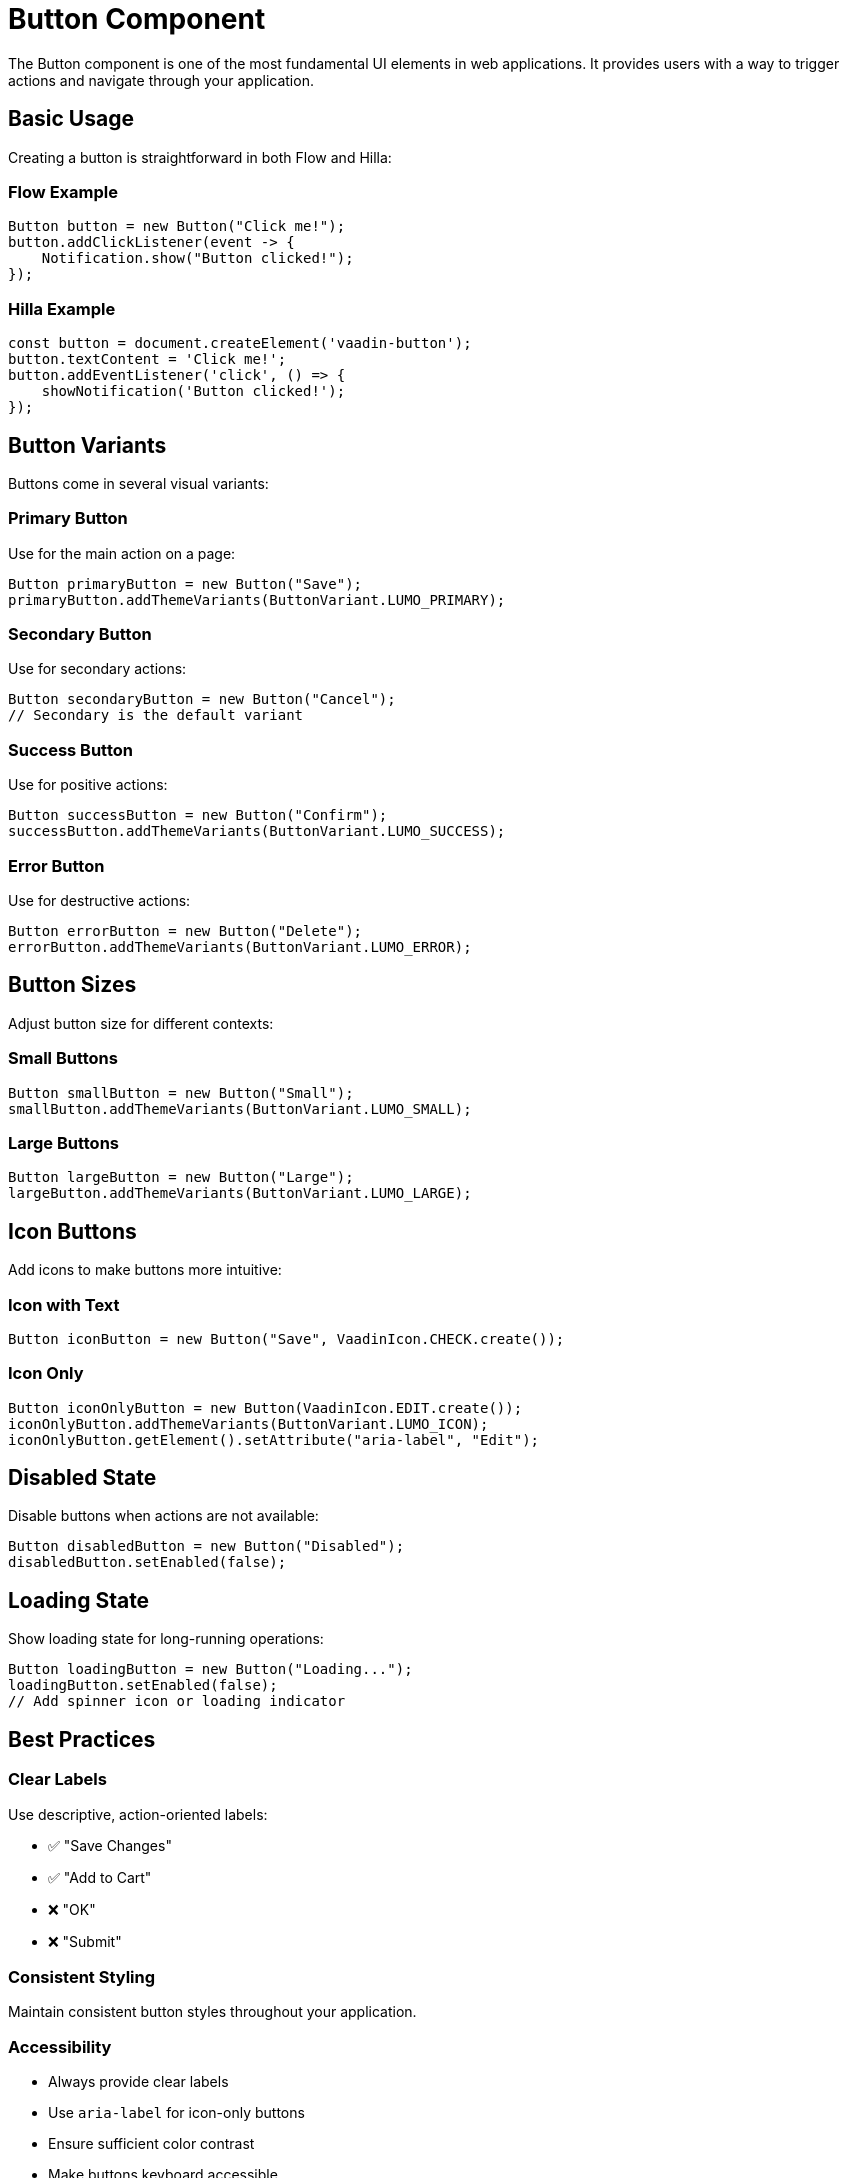 = Button Component

The Button component is one of the most fundamental UI elements in web applications. It provides users with a way to trigger actions and navigate through your application.

== Basic Usage

Creating a button is straightforward in both Flow and Hilla:

=== Flow Example

[source,java]
----
Button button = new Button("Click me!");
button.addClickListener(event -> {
    Notification.show("Button clicked!");
});
----

=== Hilla Example

[source,typescript]
----
const button = document.createElement('vaadin-button');
button.textContent = 'Click me!';
button.addEventListener('click', () => {
    showNotification('Button clicked!');
});
----

== Button Variants

Buttons come in several visual variants:

=== Primary Button

Use for the main action on a page:

[source,java]
----
Button primaryButton = new Button("Save");
primaryButton.addThemeVariants(ButtonVariant.LUMO_PRIMARY);
----

=== Secondary Button

Use for secondary actions:

[source,java]
----
Button secondaryButton = new Button("Cancel");
// Secondary is the default variant
----

=== Success Button

Use for positive actions:

[source,java]
----
Button successButton = new Button("Confirm");
successButton.addThemeVariants(ButtonVariant.LUMO_SUCCESS);
----

=== Error Button

Use for destructive actions:

[source,java]
----
Button errorButton = new Button("Delete");
errorButton.addThemeVariants(ButtonVariant.LUMO_ERROR);
----

== Button Sizes

Adjust button size for different contexts:

=== Small Buttons

[source,java]
----
Button smallButton = new Button("Small");
smallButton.addThemeVariants(ButtonVariant.LUMO_SMALL);
----

=== Large Buttons

[source,java]
----
Button largeButton = new Button("Large");
largeButton.addThemeVariants(ButtonVariant.LUMO_LARGE);
----

== Icon Buttons

Add icons to make buttons more intuitive:

=== Icon with Text

[source,java]
----
Button iconButton = new Button("Save", VaadinIcon.CHECK.create());
----

=== Icon Only

[source,java]
----
Button iconOnlyButton = new Button(VaadinIcon.EDIT.create());
iconOnlyButton.addThemeVariants(ButtonVariant.LUMO_ICON);
iconOnlyButton.getElement().setAttribute("aria-label", "Edit");
----

== Disabled State

Disable buttons when actions are not available:

[source,java]
----
Button disabledButton = new Button("Disabled");
disabledButton.setEnabled(false);
----

== Loading State

Show loading state for long-running operations:

[source,java]
----
Button loadingButton = new Button("Loading...");
loadingButton.setEnabled(false);
// Add spinner icon or loading indicator
----

== Best Practices

=== Clear Labels

Use descriptive, action-oriented labels:

* ✅ "Save Changes"
* ✅ "Add to Cart"  
* ❌ "OK"
* ❌ "Submit"

=== Consistent Styling

Maintain consistent button styles throughout your application.

=== Accessibility

* Always provide clear labels
* Use `aria-label` for icon-only buttons
* Ensure sufficient color contrast
* Make buttons keyboard accessible

=== Loading States

Provide feedback for long-running operations to prevent multiple clicks.

== Common Patterns

=== Confirmation Dialogs

[source,java]
----
Button deleteButton = new Button("Delete", event -> {
    ConfirmDialog dialog = new ConfirmDialog();
    dialog.setHeader("Delete Item");
    dialog.setText("Are you sure you want to delete this item?");
    dialog.setCancelable(true);
    dialog.setConfirmText("Delete");
    dialog.addConfirmListener(confirmEvent -> {
        // Perform delete operation
        deleteItem();
    });
    dialog.open();
});
----

=== Form Actions

[source,java]
----
HorizontalLayout formActions = new HorizontalLayout();
Button saveButton = new Button("Save", event -> saveForm());
Button cancelButton = new Button("Cancel", event -> cancelForm());

saveButton.addThemeVariants(ButtonVariant.LUMO_PRIMARY);
formActions.add(saveButton, cancelButton);
----

== Troubleshooting

=== Button Not Clicking

* Check if the button is enabled
* Verify click listener is properly attached
* Ensure the button is not obscured by other elements

=== Styling Issues

* Check theme variants are applied correctly
* Verify CSS custom properties if using custom styling
* Ensure proper CSS loading order 
